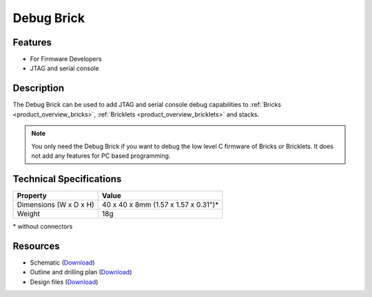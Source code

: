 .. _debug_brick:

Debug Brick
===========

.. raw:: html

	{% from "macros.html" import tfdocstart, tfdocimg, tfdocend %}
	{{
	    tfdocstart("Bricks/brick_debug_tilted_front_350.jpg",
	             "Bricks/brick_debug_tilted_front_600.jpg",
	             "Debug Brick")
	}}
	{{
	    tfdocimg("Bricks/brick_debug_tilted_back_100.jpg",
	             "Bricks/brick_debug_tilted_back_600.jpg",
	             "Debug Brick")
	}}
	{{
	    tfdocimg("Bricks/brick_debug_top_100.jpg",
	             "Bricks/brick_debug_top_600.jpg",
	             "Debug Brick top")
	}}
	{{
	    tfdocimg("Bricks/brick_debug_bottom_100.jpg",
	             "Bricks/brick_debug_bottom_600.jpg",
	             "Debug Brick bottom")
	}}
	{{
	    tfdocimg("Dimensions/debug_brick_dimensions_100.png",
	             "Dimensions/debug_brick_dimensions_600.png",
	             "Outline and drilling plan")
	}}
	{{ tfdocend() }}


Features
--------

* For Firmware Developers
* JTAG and serial console


Description
-----------

The Debug Brick can be used to add JTAG and serial console debug capabilities
to :ref:`Bricks <product_overview_bricks>`,
:ref:`Bricklets <product_overview_bricklets>` and stacks.

.. note::
 You only need the Debug Brick if you want to debug the low level C firmware
 of Bricks or Bricklets. It does not add any features for PC based programming.


Technical Specifications
------------------------

================================  ============================================================
Property                          Value
================================  ============================================================
Dimensions (W x D x H)            40 x 40 x 8mm (1.57 x 1.57 x 0.31")*
Weight                            18g
================================  ============================================================

\* without connectors


Resources
---------

* Schematic (`Download <https://github.com/Tinkerforge/debug-brick/raw/master/hardware/debug-schematic.pdf>`__)
* Outline and drilling plan (`Download <../../_images/Dimensions/debug_brick_dimensions.png>`__)
* Design files (`Download <https://github.com/Tinkerforge/debug-brick/zipball/master>`__)
